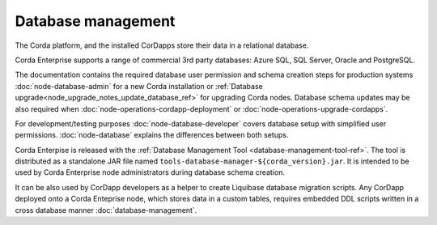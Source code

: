 Database management
===================

The Corda platform, and the installed CorDapps store their data in a relational database.

Corda Enterprise supports a range of commercial 3rd party databases: Azure SQL, SQL Server, Oracle and PostgreSQL.

The documentation contains the required database user permission and schema creation steps
for production systems :doc:`node-database-admin` for a new Corda installation
or :ref:`Database upgrade<node_upgrade_notes_update_database_ref>` for upgrading Corda nodes.
Database schema updates may be also required when :doc:`node-operations-cordapp-deployment`
or :doc:`node-operations-upgrade-cordapps`.

For development/testing purposes :doc:`node-database-developer` covers database setup with simplified user permissions.
:doc:`node-database` explains the differences between both setups.

Corda Enterpise is released with the :ref:`Database Management Tool <database-management-tool-ref>`.
The tool is distributed as a standalone JAR file named ``tools-database-manager-${corda_version}.jar``.
It is intended to be used by Corda Enterprise node administrators during database schema creation.

It can be also used by CorDapp developers as a helper to create Liquibase database migration scripts.
Any CorDapp deployed onto a Corda Enteprise node, which stores data in a custom tables,
requires embedded DDL scripts written in a cross database manner :doc:`database-management`.
